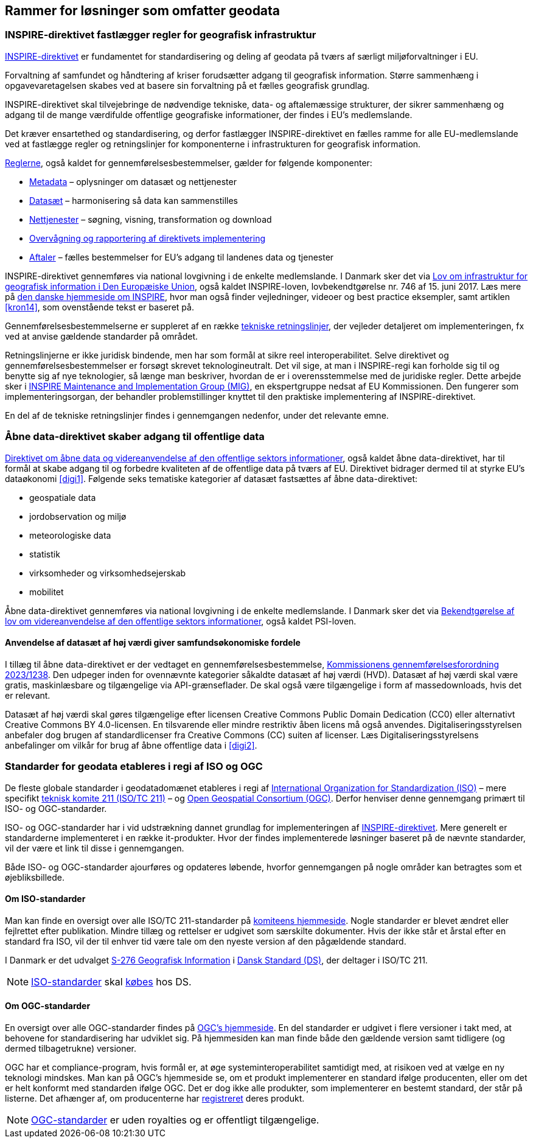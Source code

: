 [#rammer]
== Rammer for løsninger som omfatter geodata

[#inspire]
=== INSPIRE-direktivet fastlægger regler for geografisk infrastruktur

http://data.europa.eu/eli/dir/2007/2/2019-06-26[INSPIRE-direktivet] er
 fundamentet for standardisering og deling af geodata på tværs af 
særligt miljøforvaltninger i EU.

Forvaltning af samfundet og håndtering af kriser forudsætter adgang til geografisk information. Større sammenhæng i opgavevaretagelsen skabes ved at basere sin forvaltning
på et fælles geografisk grundlag.

INSPIRE-direktivet
skal tilvejebringe de nødvendige tekniske, data- og aftalemæssige
strukturer, der sikrer sammenhæng og adgang til de mange værdifulde
offentlige geografiske informationer, der findes i EU’s medlemslande.

Det kræver ensartethed og standardisering, og derfor fastlægger
INSPIRE-direktivet en fælles ramme for alle EU-medlemslande ved at
fastlægge regler og retningslinjer for komponenterne i infrastrukturen
for geografisk information.

https://inspire.ec.europa.eu/inspire-legislation/26[Reglerne],
også kaldet for gennemførelsesbestemmelser, gælder for følgende
komponenter:

* https://eur-lex.europa.eu/eli/reg/2008/1205/2008-12-24[Metadata] – oplysninger om datasæt og nettjenester
* http://data.europa.eu/eli/reg/2010/1089/2014-12-31[Datasæt] – harmonisering så data kan sammenstilles
* http://data.europa.eu/eli/reg/2009/976/2014-12-31[Nettjenester] – søgning, visning, transformation og download
* http://data.europa.eu/eli/dec_impl/2019/1372/oj[Overvågning og rapportering af direktivets implementering]
* https://eur-lex.europa.eu/eli/reg/2010/268/oj[Aftaler] – fælles bestemmelser for EU's adgang til landenes data og tjenester

INSPIRE-direktivet gennemføres via national lovgivning i de enkelte
medlemslande. I Danmark sker det via
https://www.retsinformation.dk/eli/lta/2017/746[Lov om infrastruktur
for geografisk information i Den Europæiske Union], også kaldet
INSPIRE-loven, lovbekendtgørelse nr. 746 af 15. juni 2017. Læs mere på
https://inspire-danmark.dk[den danske hjemmeside om INSPIRE], hvor man
også finder vejledninger, videoer og best practice eksempler, samt
artiklen <<kron14>>,
som ovenstående tekst er baseret på.

Gennemførelsesbestemmelserne er suppleret af en række
https://inspire.ec.europa.eu/Technical-Guidelines2/Network-Services/41[tekniske
retningslinjer], der vejleder detaljeret om implementeringen,
fx ved at anvise gældende standarder på området.

Retningslinjerne er ikke juridisk bindende, men har som formål at
sikre reel interoperabilitet. Selve direktivet og
gennemførelsesbestemmelser er forsøgt skrevet teknologineutralt. Det vil
sige, at man i INSPIRE-regi kan forholde sig til og benytte sig af nye
teknologier, så længe man beskriver, hvordan de er i overensstemmelse
med de juridiske regler. Dette arbejde sker i
https://inspire.ec.europa.eu/inspire-maintenance-and-implementation/46[INSPIRE
Maintenance and Implementation Group (MIG)], en ekspertgruppe nedsat af
EU Kommissionen. Den fungerer som implementeringsorgan, der behandler
problemstillinger knyttet til den praktiske implementering af
INSPIRE-direktivet.

En del af de tekniske retningslinjer findes i gennemgangen nedenfor, under det
relevante emne.

[#aabne-data-direktiv]
=== Åbne data-direktivet skaber adgang til offentlige data

http://data.europa.eu/eli/dir/2019/1024/oj[Direktivet om åbne data og videreanvendelse af den offentlige sektors informationer], også kaldet åbne data-direktivet, har til formål at skabe adgang til og forbedre kvaliteten af de offentlige data på tværs af EU. Direktivet bidrager dermed til at styrke EU’s dataøkonomi <<digi1>>. Følgende seks tematiske kategorier af datasæt fastsættes af åbne data-direktivet:

* geospatiale data
* jordobservation og miljø
* meteorologiske data
* statistik
* virksomheder og virksomhedsejerskab
* mobilitet

Åbne data-direktivet gennemføres via national lovgivning i de enkelte medlemslande. I Danmark sker det via https://www.retsinformation.dk/eli/lta/2021/1764[Bekendtgørelse af lov om videreanvendelse af den offentlige sektors informationer], også kaldet PSI-loven.

==== Anvendelse af datasæt af høj værdi giver samfundsøkonomiske fordele

I tillæg til åbne data-direktivet er der vedtaget en gennemførelsesbestemmelse, http://data.europa.eu/eli/reg_impl/2023/138/oj[Kommissionens gennemførelsesforordning 2023/1238,title=Kommissionens gennemførelsesforordning (EU) 2023/1238 af 21. december 2022 om en liste over særlige typer datasæt af høj værdi og ordningerne for deres offentliggørelse og videreanvendelse]. Den udpeger inden for ovennævnte kategorier såkaldte datasæt af høj værdi (HVD). Datasæt af høj værdi skal være gratis, maskinlæsbare og tilgængelige via API-grænseflader. De skal også være tilgængelige i form af massedownloads, hvis det er relevant.

Datasæt af høj værdi skal gøres tilgængelige efter licensen Creative Commons Public Domain Dedication (CC0) eller alternativt Creative Commons BY 4.0-licensen. En tilsvarende eller mindre restriktiv åben licens må også anvendes. Digitaliseringsstyrelsen anbefaler dog brugen af standardlicenser fra Creative Commons (CC) suiten af licenser. Læs Digitaliseringsstyrelsens anbefalinger om vilkår for brug af åbne offentlige data i <<digi2>>.

[#sdos]
=== Standarder for geodata etableres i regi af ISO og OGC

De fleste globale standarder i geodatadomænet etableres i regi af https://www.iso.org/[International Organization for Standardization (ISO)] – mere specifikt https://committee.iso.org/home/tc211[teknisk komite 211 (ISO/TC 211)] – og https://www.ogc.org[Open Geospatial Consortium (OGC)]. Derfor henviser denne gennemgang primært til ISO- og OGC-standarder.

ISO- og OGC-standarder har i
vid udstrækning dannet grundlag for implementeringen af
<<inspire,INSPIRE-direktivet>>. Mere generelt er standarderne implementeret
i en række it-produkter. Hvor der findes implementerede
løsninger baseret på de nævnte standarder, vil der være et link til
disse i gennemgangen.

Både ISO- og OGC-standarder ajourføres og opdateres løbende,
hvorfor gennemgangen på nogle områder kan
betragtes som et øjebliksbillede. 

==== Om ISO-standarder

Man kan finde en oversigt over alle ISO/TC 211-standarder på 
https://www.iso.org/committee/54904/x/catalogue/p/1/u/0/w/0/d/0[komiteens hjemmeside].
Nogle standarder er blevet ændret eller fejlrettet efter publikation. Mindre tillæg og rettelser er udgivet som særskilte dokumenter. Hvis der ikke står et årstal efter en standard fra ISO, vil der til enhver tid være tale om den nyeste version
af den pågældende standard.

I Danmark er det udvalget
https://www.ds.dk/da/udvalg/kategorier/it/geografisk-information[S-276
Geografisk Information] i https://www.ds.dk/da[Dansk Standard (DS)], der
deltager i ISO/TC 211.

[NOTE]
====
https://webshop.ds.dk/standard?Facets%2FOrganization=%5B%22ISO%22%2C%22DS%2FISO%22%2C%22DS%2FEN+ISO%22%5D&Facets%2FTechnicalCommittee=%5B%22DS%2FS-276%22%5D[ISO-standarder,title="Gældende standarder, tillæg og bilag udviklet gennem S-276 og med ophav i ISO"] 
skal 
https://www.ds.dk/da/om-standarder/hvad-er-en-standard/derfor-koster-standarder-penge[købes,title=Derfor koster standarder penge - Dansk Standard] 
hos DS.
====

==== Om OGC-standarder

En oversigt over alle OGC-standarder findes på
https://www.ogc.org/standards/[OGC's hjemmeside]. En del standarder
er udgivet i flere versioner i takt med, at behovene for standardisering
har udviklet sig. På hjemmesiden kan man finde både den gældende version
samt tidligere (og dermed tilbagetrukne) versioner.

OGC har et
compliance-program, hvis formål er, at øge systeminteroperabilitet
samtidigt med, at risikoen ved at vælge en ny teknologi mindskes. Man
kan på OGC’s hjemmeside se, om et produkt
implementerer en standard ifølge producenten, eller om det er helt konformt med
standarden ifølge OGC. Det
er dog ikke alle produkter, som implementerer en bestemt standard, der
står på listerne. Det afhænger af, om producenterne har
https://www.ogc.org/resource/products/stats[registreret,title=Implementation Statistics]
deres produkt.

NOTE: https://www.ogc.org/docs/is[OGC-standarder] er uden royalties og er offentligt tilgængelige.
